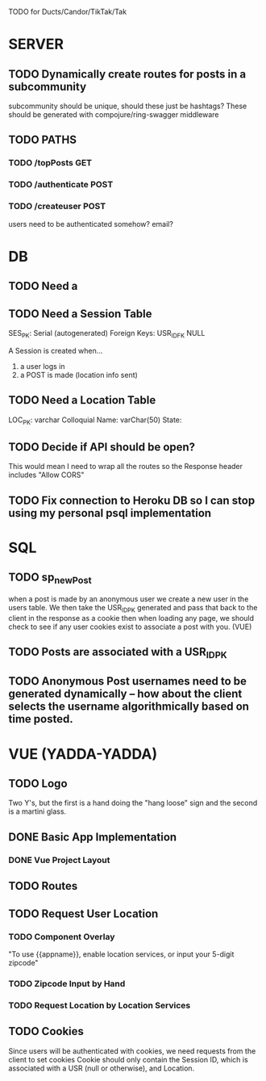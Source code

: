 TODO for Ducts/Candor/TikTak/Tak

* SERVER
** TODO Dynamically create routes for posts in a subcommunity
subcommunity should be unique, should these just be hashtags?
These should be generated with compojure/ring-swagger middleware 

** TODO PATHS
*** TODO /topPosts GET
*** TODO /authenticate POST
*** TODO /createuser POST
users need to be authenticated somehow? email?

* DB
** TODO Need a 
** TODO Need a Session Table
SES_PK: Serial (autogenerated)
Foreign Keys: USR_ID_FK NULL

A Session is created when...
1) a user logs in
2) a POST is made (location info sent)

** TODO Need a Location Table
LOC_PK: varchar
Colloquial Name: varChar(50)
State:

** TODO Decide if API should be open? 
This would mean I need to wrap all the routes so the Response header includes "Allow CORS"

** TODO Fix connection to Heroku DB so I can stop using my personal psql implementation

* SQL
** TODO sp_newPost
when a post is made by an anonymous user we create a new user in the users table.
We then take the USR_ID_PK generated and pass that back to the client in the response as a cookie
then when loading any page, we should check to see if any user cookies exist to associate a post with you. (VUE)
** TODO Posts are associated with a USR_ID_PK
** TODO Anonymous Post usernames need to be generated dynamically -- how about the client selects the username algorithmically based on time posted.

* VUE (YADDA-YADDA)
** TODO Logo
Two Y's, but the first is a hand doing the "hang loose" sign
and the second is a martini glass.

** DONE Basic App Implementation
*** DONE Vue Project Layout
** TODO Routes
** TODO Request User Location
*** TODO Component Overlay
"To use {{appname}}, enable location services, or input your 5-digit zipcode"

*** TODO Zipcode Input by Hand
*** TODO Request Location by Location Services

** TODO Cookies
Since users will be authenticated with cookies, we need requests from the client to set cookies
Cookie should only contain the Session ID, which is associated with a USR (null or otherwise), and Location.
